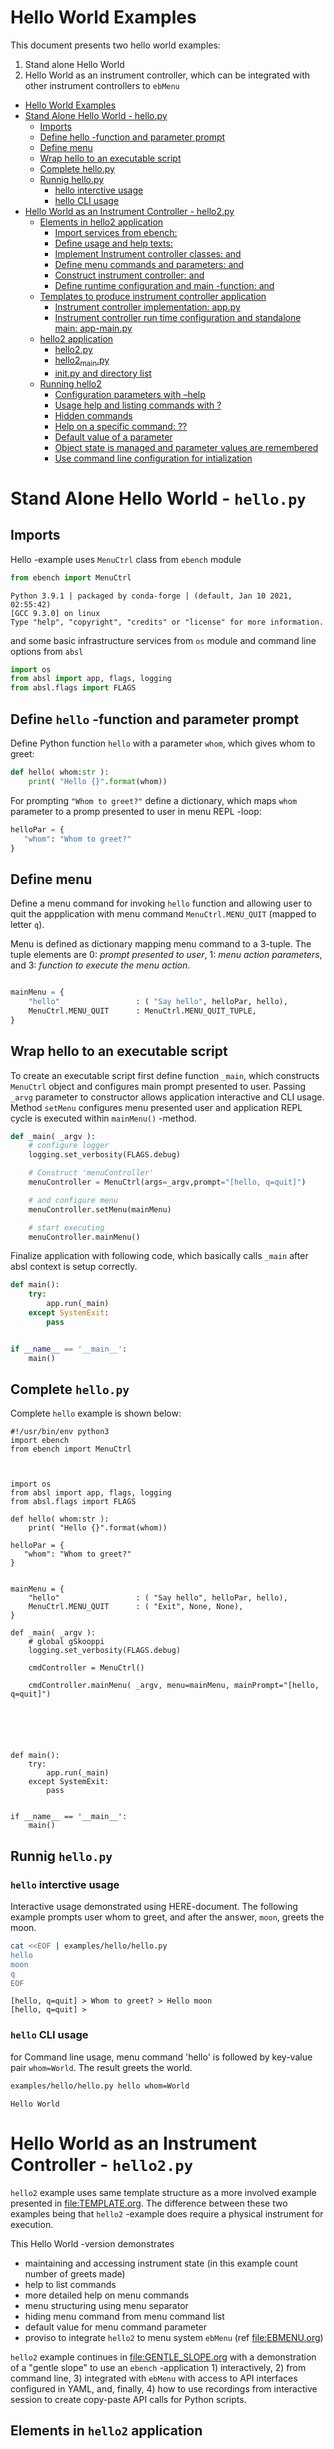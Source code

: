 * Hello World Examples
:PROPERTIES:
:TOC:      :include all
:END:

This document presents two hello world examples:
1) Stand alone Hello World
2) Hello World as an instrument controller, which can be integrated
   with other instrument controllers to ~ebMenu~

:CONTENTS:
- [[#hello-world-examples][Hello World Examples]]
- [[#stand-alone-hello-world---hellopy][Stand Alone Hello World - hello.py]]
  - [[#imports][Imports]]
  - [[#define-hello--function-and-parameter-prompt][Define hello -function and parameter prompt]]
  - [[#define-menu][Define menu]]
  - [[#wrap-hello-to-an-executable-script][Wrap hello to an executable script]]
  - [[#complete-hellopy][Complete hello.py]]
  - [[#runnig-hellopy][Runnig hello.py]]
    - [[#hello-interctive-usage][hello interctive usage]]
    - [[#hello-cli-usage][hello CLI usage]]
- [[#hello-world-as-an-instrument-controller---hello2py][Hello World as an Instrument Controller - hello2.py]]
  - [[#elements-in-hello2-application][Elements in hello2 application]]
    - [[#import-services-from-ebench-t_imports_ebench][Import services from ebench: <<t_imports_ebench>>]]
    - [[#define-usage-and-help-texts-t_usage][Define usage and help texts: <<t_USAGE>>]]
    - [[#implement-instrument-controller-classes-t_instrumentapi-and-t_instrumentfacade][Implement Instrument controller classes: <<t_InstrumentApi>> and <<t_InstrumentFacade>>]]
    - [[#define-menu-commands-and-parameters-t_menuelements-and-t_menurows][Define menu commands and parameters: <<t_MenuElements>> and <<t_MenuRows>>]]
    - [[#construct-instrument-controller--t_constructorparam-and-t_constructorcall][Construct instrument controller:  <<t_constructorParam>> and <<t_constructorCall>>]]
    - [[#define-runtime-configuration-and-main--function-t_confdef-and-t_confparam][Define runtime configuration and main -function: <<t_confDef>> and <<t_confParam>>]]
  - [[#templates-to-produce-instrument-controller-application][Templates to produce instrument controller application]]
    - [[#instrument-controller-implementation-apppy][Instrument controller implementation: app.py]]
    - [[#instrument-controller-run-time-configuration-and-standalone-main-app-mainpy][Instrument controller run time configuration and standalone main: app-main.py]]
  - [[#hello2-application][hello2 application]]
    - [[#hello2py][hello2.py]]
    - [[#hello2_mainpy][hello2_main.py]]
    - [[#__init__py-and-directory-list][__init__.py and directory list]]
  - [[#running-hello2][Running hello2]]
    - [[#configuration-parameters-with---help][Configuration parameters with --help]]
    - [[#usage-help-and-listing-commands-with-][Usage help and listing commands with ?]]
    - [[#hidden-commands][Hidden commands]]
    - [[#help-on-a-specific-command-][Help on a specific command: ??]]
    - [[#default-value-of-a-parameter][Default value of a parameter]]
    - [[#object-state-is-managed-and-parameter-values-are-remembered][Object state is managed and parameter values are remembered]]
    - [[#use-command-line-configuration-for-intialization][Use command line configuration for intialization]]
:END:


* Stand Alone Hello World - ~hello.py~

** Imports
   :PROPERTIES:
   :header-args:bash: :dir  examples/hello
   :END:

Hello -example uses ~MenuCtrl~ class from ~ebench~ module

 #+name: import
 #+BEGIN_SRC python :eval no :results output :noweb no :session *Python*
 from ebench import MenuCtrl
 #+END_SRC

 #+RESULTS: import
 : Python 3.9.1 | packaged by conda-forge | (default, Jan 10 2021, 02:55:42) 
 : [GCC 9.3.0] on linux
 : Type "help", "copyright", "credits" or "license" for more information.

and some basic infrastructure services from ~os~ module and command
line options from ~absl~

 #+name: import-env
 #+BEGIN_SRC python :eval no-export :results output :noweb no :session *Python*
 import os
 from absl import app, flags, logging
 from absl.flags import FLAGS
 #+END_SRC

 #+RESULTS: import-env


** Define ~hello~ -function and parameter prompt

Define Python function ~hello~ with a parameter ~whom~, which gives
whom to greet:

 #+name: hello
 #+BEGIN_SRC python :eval no :results output :noweb no :session *Python*
 def hello( whom:str ):
     print( "Hello {}".format(whom))
 #+END_SRC

For prompting ~"Whom to greet?"~ define a dictionary, which maps
~whom~ parameter to a promp presented to user in menu REPL -loop:

 #+name: helloPar
 #+BEGIN_SRC python :eval no :results output :noweb no :session *Python*
 helloPar = {
    "whom": "Whom to greet?"
 }
 #+END_SRC



** Define menu

Define a menu command for invoking ~hello~ function and allowing user
to quit the appplication with menu command ~MenuCtrl.MENU_QUIT~
(mapped to letter ~q~).

Menu is defined as dictionary mapping menu command to a 3-tuple. The
tuple elements are 0: /prompt presented to user/, 1: /menu action
parameters/, and 3: /function to execute the menu action/.

 #+name: menu
 #+BEGIN_SRC python :eval no :results output :noweb no :session *Python*

     mainMenu = {
         "hello"                 : ( "Say hello", helloPar, hello),
         MenuCtrl.MENU_QUIT      : MenuCtrl.MENU_QUIT_TUPLE,
     }
 #+END_SRC


** Wrap hello to an executable script

To create an executable script first define function ~_main~, which
constructs ~MenuCtrl~ object and configures main prompt presented to
user. Passing ~_arvg~ parameter to constructor allows application
interactive and CLI usage.  Method ~setMenu~ configures menu presented
user and application REPL cycle is executed within ~mainMenu()~
-method.

 #+name: _main
 #+BEGIN_SRC python :eval no :results output :noweb no :session *Python* :noweb yes
 def _main( _argv ):
     # configure logger
     logging.set_verbosity(FLAGS.debug)

     # Construct 'menuController' 
     menuController = MenuCtrl(args=_argv,prompt="[hello, q=quit]")
     
     # and configure menu
     menuController.setMenu(mainMenu)

     # start executing
     menuController.mainMenu()

 #+END_SRC

Finalize application with following code, which basically calls
~_main~ after absl context is setup correctly.

 #+name: main
 #+BEGIN_SRC python :eval no :results output :noweb no :session *Python*
 def main():
     try:
         app.run(_main)
     except SystemExit:
         pass
    
    
 if __name__ == '__main__':
     main()

 #+END_SRC


** Complete ~hello.py~

 #+BEGIN_SRC python :eval no :results output :noweb no :session *Python* :tangle examples/hello/hello.py :noweb yes :shebang "#!/usr/bin/env python3" :exports none
 <<import>>

 <<import-env>>

 <<hello>>

 <<helloPar>>

 <<menu>>

 <<_main>>

 <<main>>

 #+END_SRC

Complete ~hello~ example is shown below:

#+BEGIN_SRC bash :eval no :results output :exports results
cat examples/hello/hello.py
#+END_SRC

#+RESULTS:
#+begin_example
#!/usr/bin/env python3
import ebench
from ebench import MenuCtrl



import os
from absl import app, flags, logging
from absl.flags import FLAGS

def hello( whom:str ):
    print( "Hello {}".format(whom))

helloPar = {
   "whom": "Whom to greet?"
}


mainMenu = {
    "hello"                 : ( "Say hello", helloPar, hello),
    MenuCtrl.MENU_QUIT      : ( "Exit", None, None),
}

def _main( _argv ):
    # global gSkooppi
    logging.set_verbosity(FLAGS.debug)

    cmdController = MenuCtrl()

    cmdController.mainMenu( _argv, menu=mainMenu, mainPrompt="[hello, q=quit]")






def main():
    try:
        app.run(_main)
    except SystemExit:
        pass


if __name__ == '__main__':
    main()
#+end_example


** Runnig ~hello.py~

*** =hello= interctive usage

 Interactive usage demonstrated using HERE-document. The following
 example prompts user whom to greet, and after the answer, ~moon~,
 greets the moon.

 #+BEGIN_SRC bash :eval no-export :results output :exports both
   cat <<EOF | examples/hello/hello.py
   hello
   moon
   q
   EOF
 #+END_SRC

 #+RESULTS:
 : [hello, q=quit] > Whom to greet? > Hello moon
 : [hello, q=quit] > 


*** =hello= CLI usage

 for Command line usage, menu command 'hello' is followed by key-value
 pair ~whom=World~. The result greets the world.

 #+BEGIN_SRC bash :eval no-export :results output :exports both
 examples/hello/hello.py hello whom=World
 #+END_SRC

 #+RESULTS:
 : Hello World


 :PROPERTIES:
 :TOC:      :include all
 :END:

 :CONTENTS:

 :END:


* Hello World as an Instrument Controller - ~hello2.py~ 

~hello2~ example uses same template structure as a more involved
example presented in [[file:TEMPLATE.org]]. The difference between these
two examples being that ~hello2~ -example does require a physical
instrument for execution.

This Hello World -version demonstrates
- maintaining and accessing instrument state (in this example count
  number of greets made)
- help to list commands 
- more detailed help on menu commands
- menu structuring using menu separator
- hiding menu command from menu command list
- default value for menu command parameter
- proviso to integrate ~hello2~ to menu system ~ebMenu~ (ref
  [[file:EBMENU.org]])

~hello2~ example continues in [[file:GENTLE_SLOPE.org]] with a
demonstration of a "gentle slope" to use an ~ebench~ -application 1)
interactively, 2) from command line, 3) integrated with ~ebMenu~ with
access to API interfaces configured in YAML, and, finally, 4) how to
use recordings from interactive session to create copy-paste API calls
for Python scripts.

** Elements in ~hello2~ application

This chapter defines template place holders = names inside double
angle brackets: ~<<>>~

*** Import services from ~ebench~: ~<<t_imports_ebench>>~

Import services provided by ~ebench~: 
- ~Instrument~: abstract class for a generic instrument in ~ebench~
  -toolset. 
- ~MenuCtrl~: ~ebench~ menu implementation
- ~ebench~ infrastrcture service functions:
  - ~usage~: helper output listing menu commands and presenting
    appliaction overview
  - ~usageCommand~: help on menu command in application
  - ~menuStartRecording~: start recording of interactive use menu commands
  - ~menuStopRecording~: save recording of interactive menu commands
  - ~menuScreenShot~: take a screenshot from the instrument
  - ~version~: output ~ebench~ toolset version number

#+name: t_imports_ebench
#+BEGIN_SRC python :eval no :results output :noweb no :session *Python*

from ebench import Instrument
from ebench import MenuCtrl

from ebench import usage, usageCommand, menuStartRecording, menuStopRecording, menuScreenShot, version
#+END_SRC


*** Define usage and help texts: ~<<t_USAGE>>~

Define name, short description and a description of application
services.

#+name: t_USAGE
#+BEGIN_SRC python :eval no :results output :noweb no :session *Python*
  CMD="hello2"

  SYNOPSIS="Hello -command just demonstrates simple menu action"

  USAGE_TEXT = """

  This demo presents:

   - maintaining instrument state: counting number of greetings made

   - command 'hello' accepting two parameters, one of the parameters
     (whom) is prompted for every command call, the other paremeter (who)
     defaults to to login-name, and its value is rememebered from
     previous call

   - menu separator

   - help to list command (and to show this text)

   - more detailed help on menu commands

   - hidden command: _version

   - proviso for integrating ~hello2~ with ebMenu

  """
#+END_SRC


*** Implement Instrument controller classes: ~<<t_InstrumentApi>>~ and ~<<t_InstrumentFacade>>~


 Define ~HelloApi~, which keeps tract of ~greetCount~. method
 ~HelloApi.greetCount~ provides interface to access instrument
 state. Parameter ~fake~ will be later used to demontrate, how YAML
 configuration may pass literal constants to API call.

*<<t_InstrumentApi>>*

#+name: t_InstrumentApi
#+BEGIN_SRC python :eval no :results output :noweb no :session *Python*
  class HelloApi(Instrument):
  
    def __init__(self, greetCount=0):
        self._greetCount = greetCount

    def greetCount(self, fake=0 ):
        """Access object state variable with API twist

        :fake: parameter used to demonstrate passing literal parameter
        value in API call

        :return: current 'greetCount' + 'fake'

        """

        return self._greetCount + int(fake)

    def greetDone(self):
        self._greetCount = self._greetCount + 1
          

#+END_SRC

Use use ~HelloApi~ to derive ~HelloInstrument~ providing facade to
user. ~sayHello~ method calls ~greetDone()~ to count up greeting made
in ~HelloApi~ class.

*<<t_InstrumentFacade>>* 
#+name: t_InstrumentFacade
#+BEGIN_SRC python :eval no :results output :noweb no :session *Python*
  class HelloInstrument(HelloApi):
  
    def __init__(self, greetCount=0):
        super().__init__(greetCount)

    def sayHello( self, whom:str, who:str ):
        """Hello -command just demonstrates simple menu action.

        It receives to parameters 'whom' and 'who' and prints greeting
        and increments 'greetCount' (just to demonstrate that Intrument
        MAY maintain internal state).


        :who: default value is of 'who' parameter is logged in user, its
        value is remembered between greetings

        :whom: object to be greeted

        """
        self.greetDone()
        print( "Hello #{} to {} from {}".format(self._greetCount, whom, who))
#+END_SRC


*** Define menu commands and parameters: ~<<t_MenuElements>>~ and ~<<t_MenuRows>>~

Menu commands and parameters are configed ~<<t_MenuElements>>~ element.

Dictionary ~greetPar~ names the the paramerters ~sayHello~ method
accepts, and maps these variable names from prompt string presented to
user.

Dictionary ~defaults~ is used to provide default values to menu
parameters. In this example, hello menu selection parameter ~who~ gets
default value from environment variable ~$USER~.

*<<t_MenuElements>>*

#+name: t_MenuElements
#+BEGIN_SRC python :eval no :results output :noweb no :session *Python*

  # Menu commands 
  CMD_GREET = "greet"


  # Parameters to menu command CMD_GREET
  greetPar = {
      "whom": "Whom to greet?",
      "who":  "Who is the greeter? Ret accepts default value: ",
  }

  # Initial values for menu command parameters
  defaults = {
      CMD_GREET : {
          "who": os.environ['USER']
      }
  }
#+END_SRC

*<<t_MenuRows>>*

~<<t_MenuRows>>~ is a list key-values pairs added into a dictionary
defining application menu.

#+name: t_MenuRows
#+BEGIN_SRC python :eval no :results output :noweb no :session *Python*
          CMD_GREET                : ( "Say hello", greetPar, instrument.sayHello ),
#+END_SRC


*** Construct instrument controller:  ~<<t_constructorParam>>~ and ~<<t_constructorCall>>~

Contructing instrument uses two template elements:
<<t_constructorParam>> defines parameters configuring instrument
controller, and <<t_constructorCall>> instantiates instrument
controller object using configuration parameters.


*<<t_constructorParam>>*

<<t_constructorParam>> parameters added are included in ~run~
-function parameter list. 

#+name: t_constructorParam
#+BEGIN_SRC python :eval no :results output :noweb no :session *Python*
greetCount=None
#+END_SRC


*<<t_constructorCall>>*

Instrument controller construction passes parameters defined in
<<t_constructorParam>> to class implementing facade providing services
to user to operate instrument.

#+name: t_constructorCall
#+BEGIN_SRC python :eval no :results output :noweb no :session *Python*
instrument = HelloInstrument(greetCount=greetCount)
#+END_SRC


*** Define runtime configuration and ~main~ -function: ~<<t_confDef>>~ and ~<<t_confParam>>~

Instrument runtime configuration and ~main~ -function are implemented
in a serate class to avoid conflicts in runtime configuration
parameter names, when different instrument controllers are merged
together within one program.

Runtime configuration and ~main~ -function uses three template elements:
- ~<<t_import_app>>~: import ~run~ function from instrument controller
  implementation module
- ~<<t_confDef>>~: define command line configuration parameters for instrument controller
- ~<<t_confParam>>~: add command line configuration arguments to ~run~
  -function argument list. This template elements reflect the caller
  side of template element ~<<t_constructorParam>>~ presented above

*<<t_import_app>>*
#+name: t_import_app
#+BEGIN_SRC python :eval no :results output :noweb no :session *Python*
from hello2 import run
#+END_SRC

*<<t_confDef>>*
#+name: t_confDef
#+BEGIN_SRC python :eval no :results output :noweb no :session *Python*
flags.DEFINE_integer('greetCount', 0, "Initial number of greets already made")
#+END_SRC

*<<t_confParam>>*
#+name: t_confParam
#+BEGIN_SRC python :eval no :results output :noweb no :session *Python*
greetCount=FLAGS.greetCount
#+END_SRC


** Templates to produce instrument controller application

Application elements presentes in previous chapter are used in two
templates producing Python code:

1) module for instrument controller implementation and ~run~ function:
   ~app.py~

2) instrument controller run time configuration and standalone ~main~:
   ~app-main.py~

*** Instrument controller implementation: ~app.py~ 

This template creates Python module implemeting instrument controller
classes and ~run~ function.

~run~ -function instantiates ~intrument~ -variable, constructs
~menuController~, sets up application ~mainMenu~. Parameter ~runMenu~
guards call to ~menuController.mainMenu()~, which starts application
[[https://codewith.mu/en/tutorials/1.1/repl][REPL]] (red-eval-print) -loop. Parameter ~runMenu~ is set ~True~ for
interactive use, for command line use and for API use it is ~False~.


#+BEGIN_SRC python :eval no :results output :noweb no :session *Python* :noweb yes :tangle examples/hello2/hello2.py :noweb yes :exports code
  # Tangled from TEMPLATE.org - changes will be overridden

  <<t_imports_ebench>>

  import os
  from time import sleep
  from absl import logging

  <<t_imports_os>>
  # ------------------------------------------------------------------
  # Usage 
  <<t_USAGE>>

  # ------------------------------------------------------------------
  # Acces instrument API
  <<t_InstrumentApi>>

  # ------------------------------------------------------------------
  # Facade presented to user
  <<t_InstrumentFacade>>


  # ------------------------------------------------------------------
  # Menu
  <<t_MenuElements>>

  # ------------------------------------------------------------------
  # Bind instrument controller classes to ebench toolset
  def run( _argv, <<t_constructorParam>>
       , runMenu:bool = True
       , outputTemplate=None, captureDir=None, recordingDir=None ):
      """Examaple template 

      :runMenu: default True, standalone application call REPL-loop
      'menuController.mainMenu()', subMenu constructs 'menuController'
      without executing the loop

      :outputTemplate: if None(default): execute cmds/args, else (not
      None): map menu actions to strings using 'outputTemplate'

      :recordingDir: directory where interactive session recordings are
      saved to (defaults to 'FLAGS.recordingDir')

      :captureDir: directory where screenshots are made, defaults to
      'FLAGS.captureDir'

      :return: MenuCtrl (wrapping instrument)

      """

      # 'instrument' controlled by application 
      <<t_constructorCall>> 

      # Wrap instrument with 'MenuCtrl'
      menuController = MenuCtrl( args=_argv,instrument=instrument
                               , prompt="[q=quit,?=commands,??=help on command]"
                               , outputTemplate=outputTemplate )

      mainMenu = {
          CMD                      : MenuCtrl.MENU_SEPATOR_TUPLE,
          # Application menu 
          <<t_MenuRows>>

          "Util"                   : MenuCtrl.MENU_SEPATOR_TUPLE,
          MenuCtrl.MENU_REC_START  : ( "Start recording", None, menuStartRecording(menuController) ),
          MenuCtrl.MENU_REC_SAVE   : ( "Stop recording", MenuCtrl.MENU_REC_SAVE_PARAM, menuStopRecording(menuController, recordingDir=recordingDir) ),
          MenuCtrl.MENU_SCREEN     : ( "Take screenshot", MenuCtrl.MENU_SCREENSHOT_PARAM,
                                       menuScreenShot(instrument=instrument,captureDir=captureDir,prefix="Capture-" )),
          MenuCtrl.MENU_HELP       : ( "List commands", None,
                                      lambda **argV: usage(cmd=CMD, mainMenu=mainMenu, synopsis=SYNOPSIS, usageText=USAGE_TEXT)),
          MenuCtrl.MENU_HELP_CMD   : ( "List command parameters", MenuCtrl.MENU_HELP_CMD_PARAM,
                                   lambda **argV: usageCommand(mainMenu=mainMenu, **argV )),

          "Quit"                   : MenuCtrl.MENU_SEPATOR_TUPLE,
          MenuCtrl.MENU_QUIT       : MenuCtrl.MENU_QUIT_TUPLE,

          # Hidden commands
          MenuCtrl.MENU_VERSION    : ( "Output version number", None, version ),
      }

      menuController.setMenu( menu = mainMenu, defaults = defaults)

      # Interactive use starts REPL-loop
      if runMenu: menuController.mainMenu()

      # menuController.close() call after returning from run()
      return menuController
#+END_SRC


*** Instrument controller run time configuration and standalone ~main~: ~app-main.py~

#+BEGIN_SRC python :eval no :results output :noweb no :session *Python* :noweb yes :tangle examples/hello2/hello2_main.py :noweb yes :exports code :noweb yes :shebang "#!/usr/bin/env python3"
# Tangled from TEMPLATE.org - changes will be overridden

# main for instrument controller define in module
<<t_import_app>>

from absl import app, flags, logging
from absl.flags import FLAGS

# Run time configurations of instrument controller
<<t_confDef>>

def _main( _argv ):
    logging.set_verbosity(FLAGS.debug)
    menuController = run(
           _argv
          , <<t_confParam>>   # pass run time configuration parameters to controller
          , captureDir=FLAGS.captureDir
          , recordingDir=FLAGS.recordingDir
          , outputTemplate=FLAGS.outputTemplate 
          )
    menuController.close()


def main():
    try:
        app.run(_main)
    except SystemExit:
        pass
    
    
if __name__ == '__main__':
    main()

#+END_SRC




** hello2 application 


The complete ~hello2~ implementation is presented in the following
sections:

*** ~hello2.py~
 #+BEGIN_SRC bash :eval no-export :results output :exports results
 cat examples/hello2/hello2.py
 #+END_SRC

 #+RESULTS:
 #+begin_example
 # Tangled from TEMPLATE.org - changes will be overridden


 from ebench import PyInstrument
 from ebench import MenuCtrl

 from ebench import usage, usageCommand, menuStartRecording, menuStopRecording, menuScreenShot, version

 import os
 from time import sleep
 from absl import logging


 # ------------------------------------------------------------------
 # Usage 
 CMD="hello2"

 SYNOPSIS="Hello -command just demonstrates simple menu action"

 USAGE_TEXT = """

 This demo presents:

  - maintaining instrument state: counting number of greetings made

  - command 'hello' accepting two parameters, one of the parameters
    (whom) is prompted for every command call, the other paremeter (who)
    defaults to to login-name, and its value is rememebered from
    previous call

  - menu separator

  - help to list command (and to show this text)

  - more detailed help on menu commands

  - hidden command: _version

  - proviso for integrating ~hello2~ with ebMenu

 """

 # ------------------------------------------------------------------
 # Acces instrument API
 class HelloApi(Instrument):

   def __init__(self, greetCount=0):
       self._greetCount = greetCount

   def greetCount(self, fake=0 ):
       """Access object state variable with API twist

       :fake: parameter used to demonstrate passing literal parameter
       value in API call

       :return: current 'greetCount' + 'fake'

       """

       return self._greetCount + int(fake)

   def greetDone(self):
       self._greetCount = self._greetCount + 1



 # ------------------------------------------------------------------
 # Facade presented to user
 class HelloInstrument(HelloApi):

   def __init__(self, greetCount=0):
       super().__init__(greetCount)

   def sayHello( self, whom:str, who:str ):
       """Hello -command just demonstrates simple menu action.

       It receives to parameters 'whom' and 'who' and prints greeting
       and increments 'greetCount' (just to demonstrate that Intrument
       MAY maintain internal state).


       :who: default value is of 'who' parameter is logged in user, its
       value is remembered between greetings

       :whom: object to be greeted

       """
       print( "Hello #{} to {} from {}".format(self._greetCount, whom, who))
       self.greetDone()


 # ------------------------------------------------------------------
 # Menu

 # Menu commands 
 CMD_GREET = "greet"


 # Parameters to menu command CMD_GREET
   greetPar = {
      "whom": "Whom to greet?",
      "who":  "Who is the greeter? Ret accepts default value: ",
   }

 # Initial values for menu command parameters
  defaults = {
  CMD_GREET : {
               "who": os.environ['USER']
              }
 }

 # ------------------------------------------------------------------
 # Bind instrument controller classes to ebench toolset
 def run( _argv, greetCount=None
      , runMenu:bool = True
      , outputTemplate=None, captureDir=None, recordingDir=None ):
     """Examaple template 

     :runMenu: default True, standalone application call REPL-loop
     'menuController.mainMenu()', subMenu constructs 'menuController'
     without executing the loop

     :outputTemplate: if None(default): execute cmds/args, else (not
     None): map menu actions to strings using 'outputTemplate'

     :recordingDir: directory where interactive session recordings are
     saved to (defaults to 'FLAGS.recordingDir')

     :captureDir: directory where screenshots are made, defaults to
     'FLAGS.captureDir'

     :return: MenuCtrl (wrapping instrument)

     """

     # 'instrument' controlled by application 
     instrument = HelloInstrument(greetCount=greetCount) 

     # Wrap instrument with 'MenuCtrl'
     menuController = MenuCtrl( args=_argv,instrument=instrument
                              , prompt="[q=quit,?=commands,??=help on command]"
                              , outputTemplate=outputTemplate )

     mainMenu = {
         CMD                      : MenuCtrl.MENU_SEPATOR_TUPLE,
         # Application menu 
         CMD_GREET                : ( "Say hello", greetPar, instrument.sayHello ),

         "Util"                   : MenuCtrl.MENU_SEPATOR_TUPLE,
         MenuCtrl.MENU_REC_START  : ( "Start recording", None, menuStartRecording(menuController) ),
         MenuCtrl.MENU_REC_SAVE   : ( "Stop recording", MenuCtrl.MENU_REC_SAVE_PARAM, menuStopRecording(menuController, recordingDir=recordingDir) ),
         MenuCtrl.MENU_SCREEN     : ( "Take screenshot", MenuCtrl.MENU_SCREENSHOT_PARAM,
                                      menuScreenShot(instrument=instrument,captureDir=captureDir,prefix="Capture-" )),
         MenuCtrl.MENU_HELP       : ( "List commands", None,
                                     lambda **argV: usage(cmd=CMD, mainMenu=mainMenu, synopsis=SYNOPSIS, usageText=USAGE_TEXT)),
         MenuCtrl.MENU_HELP_CMD   : ( "List command parameters", MenuCtrl.MENU_HELP_CMD_PARAM,
                                  lambda **argV: usageCommand(mainMenu=mainMenu, **argV )),

         "Quit"                   : MenuCtrl.MENU_SEPATOR_TUPLE,
         MenuCtrl.MENU_QUIT       : MenuCtrl.MENU_QUIT_TUPLE,

         # Hidden commands
         MenuCtrl.MENU_VERSION    : ( "Output version number", None, version ),
     }

     menuController.setMenu( menu = mainMenu, defaults = defaults)

     # Interactive use starts REPL-loop
     if runMenu: menuController.mainMenu()

     # menuController.close() call after returning from run()
     return menuController
 #+end_example


*** ~hello2_main.py~

 Application main is saved into a separate file, ~hello2_main.py~, to
 avoid conflicts in ~absl~ flags in other applications.

 #+BEGIN_SRC bash :eval no-export :results output :exports results
 cat examples/hello2/hello2_main.py
 #+END_SRC

 #+RESULTS:
 #+begin_example
 #!/usr/bin/env python3
 # Tangled from TEMPLATE.org - changes will be overridden

 # main for instrument controller define in module
 from hello2 import run

 from absl import app, flags, logging
 from absl.flags import FLAGS

 # Run time configurations of instrument controller
 flags.DEFINE_integer('greetCount', 0, "Initial number of greets already made")

 def _main( _argv ):
     logging.set_verbosity(FLAGS.debug)
     menuController = run(
            _argv
           , greetCount=FLAGS.greetCount   # pass run time configuration parameters to controller
           , captureDir=FLAGS.captureDir
           , recordingDir=FLAGS.recordingDir
           , outputTemplate=FLAGS.outputTemplate 
           )
     menuController.close()


 def main():
     try:
         app.run(_main)
     except SystemExit:
         pass


 if __name__ == '__main__':
     main()
 #+end_example


*** ~__init__.py~ and directory list

 Python requires an ~__init__.py~ -file to be saved along with
 ~hello2.py~ and ~hello2_main.py~

 #+BEGIN_SRC bash :eval no-export :results output :exports results
 cd examples/hello2
 ls -ltr | grep -v  __pycache__ | grep -v 'hello.yaml'
 #+END_SRC

 #+RESULTS:
 : total 24
 : -rw-rw-r-- 1 jj jj 4335 huhti 27 12:22 hello2.py
 : -rwxr-xr-x 1 jj jj  705 huhti 27 12:22 hello2_main.py
 : -rw-rw-r-- 1 jj jj    1 huhti 27 12:22 __init__.py


** Running ~hello2~

In the examples below, ~<<hello2Cmd>>~ refers to following command:

#+name: hello2Cmd
#+BEGIN_SRC cpp :exports code
examples/hello2/hello2_main.py
#+END_SRC


*** Configuration parameters with ~--help~

#+BEGIN_SRC bash :eval no-export :results output :noweb yes :exports both
<<hello2Cmd>> --help
#+END_SRC

#+RESULTS:




*** Usage help and listing commands with =?=
#+BEGIN_SRC bash :eval no-export :results output :noweb yes :exports both
<<hello2Cmd>> ?
#+END_SRC

#+RESULTS:
#+begin_example
hello2: Hello -command just demonstrates simple menu action

Usage: hello2 [options] [commands and parameters] 

Commands:

----------   hello2   ----------
          greet  : Say hello
----------    Util    ----------
              !  : Start recording
              .  : Stop recording
         screen  : Take screenshot
              ?  : List commands
             ??  : List command parameters
----------    Quit    ----------
              q  : Exit


This demo presents:

 - maintaining instrument state: counting number of greetings made

 - command 'hello' accepting two parameters, one of the parameters
   (whom) is prompted for every command call, the other paremeter (who)
   defaults to to login-name, and its value is rememebered from
   previous call

 - menu separator

 - help to list command (and to show this text)

 - more detailed help on menu commands

 - hidden command: _version

 - proviso for integrating ~hello2~ with ebMenu


#+end_example


*** Hidden commands

Notice command ~_version~ is not show in commands list presented in
previous chapter. However, running

#+name: hello2-version
#+BEGIN_SRC bash :eval no-export :results output :exports both :noweb yes
<<hello2Cmd>> _version
#+END_SRC

outputs version number of ebench -application

#+RESULTS: hello2-version
: 0.0.10-pre7


*** Help on a specific command: =??=

#+BEGIN_SRC bash :eval no-eval :results output :exports both :noweb yes
<<hello2Cmd>> ?? command=greet
#+END_SRC

#+RESULTS:
#+begin_example
greet - Say hello

Hello -command just demonstrates simple menu action.

It receives to parameters 'whom' and 'who' and prints greeting
and increments 'greetCount' (just to demonstrate that Intrument
MAY maintain internal state).


:who: default value is of 'who' parameter is logged in user, its
value is remembered between greetings

:whom: object to be greeted

      whom  : Whom to greet?
       who  : Who is the greeter? Ret accepts default value: 

Notice:
- parameters MUST be given in the order listed above
- parameters are optional and they MAY be left out
#+end_example



*** Default value of a parameter

Expect to see 'Hello world from $USER', where user gets default value
from environment variable.

#+BEGIN_SRC bash :eval no-export :results output :noweb yes :exports both
echo USER=$USER
<<hello2Cmd>> greet whom="world" 
#+END_SRC

#+RESULTS:
: USER=jj
: Hello #1 to world from jj


Expect to see 'Hello earth from moon', where default value
~os.environ['USER']~ is overridden with the value received from
command line ~who="moon~:

#+BEGIN_SRC bash :eval no-export :results output :noweb yes :exports both
<<hello2Cmd>> greet whom="earth" who="moon"
#+END_SRC

#+RESULTS:
: Hello #1 to earth from moon


*** Object state is managed and parameter values are remembered

Making two CLI -greetings line demonstrates how object state is
maintained (=variable ~greetCount~ incremented for each greeting).

#+BEGIN_SRC bash :eval no-export :results output :noweb yes :exports both
<<hello2Cmd>> greet whom="moon" who="earth" greet whom="sun"
#+END_SRC

#+RESULTS:
: Hello #1 to moon from earth
: Hello #2 to sun from earth


*** Use command line configuration for intialization

Use command CLI switch ~--greetCount=61~ to initialize application,
and expect to see greetings counted starting from 62:

#+BEGIN_SRC bash :eval no-export :results output :noweb yes :exports both
echo USER=$USER
<<hello2Cmd>> --greetCount=61 greet whom="the world"  greet whom="the sun"   greet whom="the moon"  
#+END_SRC

#+RESULTS:
: USER=jj
: Hello #62 to the world from jj
: Hello #63 to the sun from jj
: Hello #64 to the moon from jj
 
 
* Fin                                                              :noexport:

   # Local Variables:
   # org-confirm-babel-evaluate: nil
   # End:
   #


